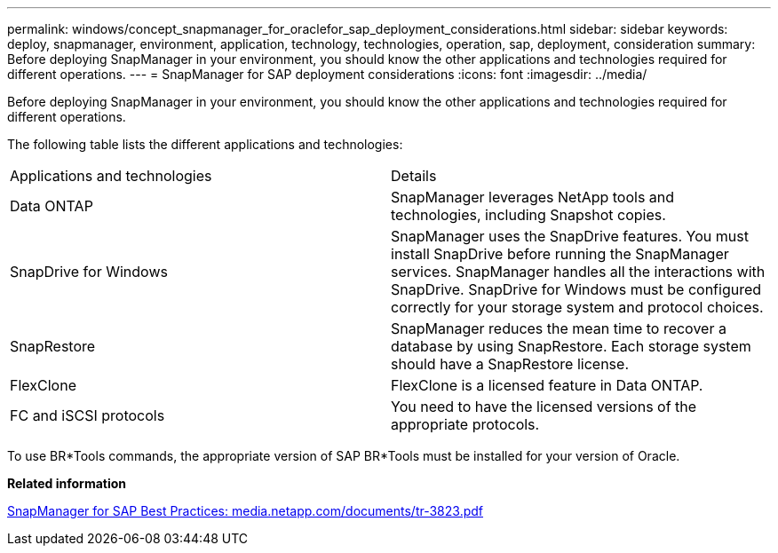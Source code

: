 ---
permalink: windows/concept_snapmanager_for_oraclefor_sap_deployment_considerations.html
sidebar: sidebar
keywords: deploy, snapmanager, environment, application, technology, technologies, operation, sap, deployment, consideration
summary: Before deploying SnapManager in your environment, you should know the other applications and technologies required for different operations.
---
= SnapManager for SAP deployment considerations
:icons: font
:imagesdir: ../media/

[.lead]
Before deploying SnapManager in your environment, you should know the other applications and technologies required for different operations.

The following table lists the different applications and technologies:

|===
| Applications and technologies| Details
a|
Data ONTAP
a|
SnapManager leverages NetApp tools and technologies, including Snapshot copies.
a|
SnapDrive for Windows
a|
SnapManager uses the SnapDrive features. You must install SnapDrive before running the SnapManager services. SnapManager handles all the interactions with SnapDrive. SnapDrive for Windows must be configured correctly for your storage system and protocol choices.

a|
SnapRestore
a|
SnapManager reduces the mean time to recover a database by using SnapRestore. Each storage system should have a SnapRestore license.
a|
FlexClone
a|
FlexClone is a licensed feature in Data ONTAP.
a|
FC and iSCSI protocols
a|
You need to have the licensed versions of the appropriate protocols.
|===
To use BR*Tools commands, the appropriate version of SAP BR*Tools must be installed for your version of Oracle.

*Related information*

http://media.netapp.com/documents/tr-3823.pdf[SnapManager for SAP Best Practices: media.netapp.com/documents/tr-3823.pdf]
